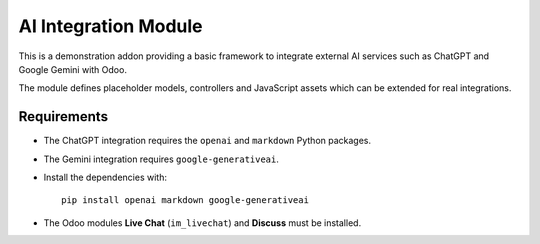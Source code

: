 AI Integration Module
=====================

This is a demonstration addon providing a basic framework to integrate
external AI services such as ChatGPT and Google Gemini with Odoo.

The module defines placeholder models, controllers and JavaScript
assets which can be extended for real integrations.

Requirements
------------

- The ChatGPT integration requires the ``openai`` and ``markdown`` Python
  packages.
- The Gemini integration requires ``google-generativeai``.
- Install the dependencies with::

      pip install openai markdown google-generativeai

- The Odoo modules **Live Chat** (``im_livechat``) and **Discuss** must be
  installed.

